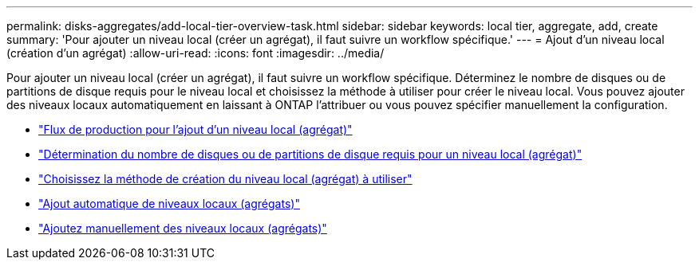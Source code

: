 ---
permalink: disks-aggregates/add-local-tier-overview-task.html 
sidebar: sidebar 
keywords: local tier, aggregate, add, create 
summary: 'Pour ajouter un niveau local (créer un agrégat), il faut suivre un workflow spécifique.' 
---
= Ajout d'un niveau local (création d'un agrégat)
:allow-uri-read: 
:icons: font
:imagesdir: ../media/


Pour ajouter un niveau local (créer un agrégat), il faut suivre un workflow spécifique. Déterminez le nombre de disques ou de partitions de disque requis pour le niveau local et choisissez la méthode à utiliser pour créer le niveau local. Vous pouvez ajouter des niveaux locaux automatiquement en laissant à ONTAP l'attribuer ou vous pouvez spécifier manuellement la configuration.

* link:aggregate-expansion-workflow-concept.html["Flux de production pour l'ajout d'un niveau local (agrégat)"]
* link:determine-number-disks-partitions-concept.html["Détermination du nombre de disques ou de partitions de disque requis pour un niveau local (agrégat)"]
* link:decide-aggregate-creation-method-concept.html["Choisissez la méthode de création du niveau local (agrégat) à utiliser"]
* link:create-aggregates-auto-provision-task.html["Ajout automatique de niveaux locaux (agrégats)"]
* link:create-aggregates-manual-task.html["Ajoutez manuellement des niveaux locaux (agrégats)"]

